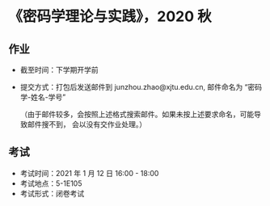 
* 《密码学理论与实践》，2020 秋

** 作业

 - 截至时间：下学期开学前
 - 提交方式：打包后发送邮件到 junzhou.zhao@xjtu.edu.cn, 邮件命名为 “密码学-姓名-学号”

   （由于邮件较多，会按照上述格式搜索邮件。如果未按上述要求命名，可能导致邮件搜不到，
   会以没有交作业处理。）

** 考试
   - 考试时间：2021 年 1 月 12 日 16:00 - 18:00
   - 考试地点：5-1E105
   - 考试形式：闭卷考试
